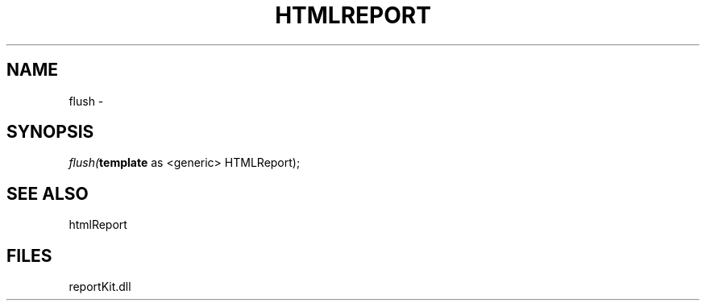 .\" man page create by R# package system.
.TH HTMLREPORT 4 2000-01-01 "flush" "flush"
.SH NAME
flush \- 
.SH SYNOPSIS
\fIflush(\fBtemplate\fR as <generic> HTMLReport);\fR
.SH SEE ALSO
htmlReport
.SH FILES
.PP
reportKit.dll
.PP
